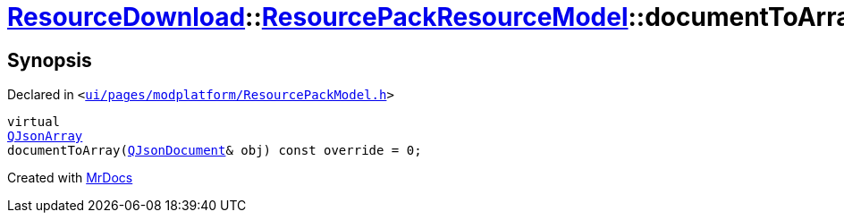 [#ResourceDownload-ResourcePackResourceModel-documentToArray]
= xref:ResourceDownload.adoc[ResourceDownload]::xref:ResourceDownload/ResourcePackResourceModel.adoc[ResourcePackResourceModel]::documentToArray
:relfileprefix: ../../
:mrdocs:


== Synopsis

Declared in `&lt;https://github.com/PrismLauncher/PrismLauncher/blob/develop/launcher/ui/pages/modplatform/ResourcePackModel.h#L40[ui&sol;pages&sol;modplatform&sol;ResourcePackModel&period;h]&gt;`

[source,cpp,subs="verbatim,replacements,macros,-callouts"]
----
virtual
xref:QJsonArray.adoc[QJsonArray]
documentToArray(xref:QJsonDocument.adoc[QJsonDocument]& obj) const override = 0;
----



[.small]#Created with https://www.mrdocs.com[MrDocs]#
